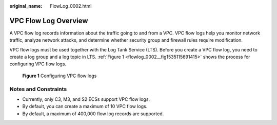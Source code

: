 :original_name: FlowLog_0002.html

.. _FlowLog_0002:

VPC Flow Log Overview
=====================

A VPC flow log records information about the traffic going to and from a VPC. VPC flow logs help you monitor network traffic, analyze network attacks, and determine whether security group and firewall rules require modification.

VPC flow logs must be used together with the Log Tank Service (LTS). Before you create a VPC flow log, you need to create a log group and a log topic in LTS. :ref:`Figure 1 <flowlog_0002__fig1535115691415>` shows the process for configuring VPC flow logs.

.. _flowlog_0002__fig1535115691415:

.. figure:: /_static/images/en-us_image_0162336264.png
   :alt: **Figure 1** Configuring VPC flow logs

   **Figure 1** Configuring VPC flow logs

Notes and Constraints
---------------------

-  Currently, only C3, M3, and S2 ECSs support VPC flow logs.
-  By default, you can create a maximum of 10 VPC flow logs.
-  By default, a maximum of 400,000 flow log records are supported.
